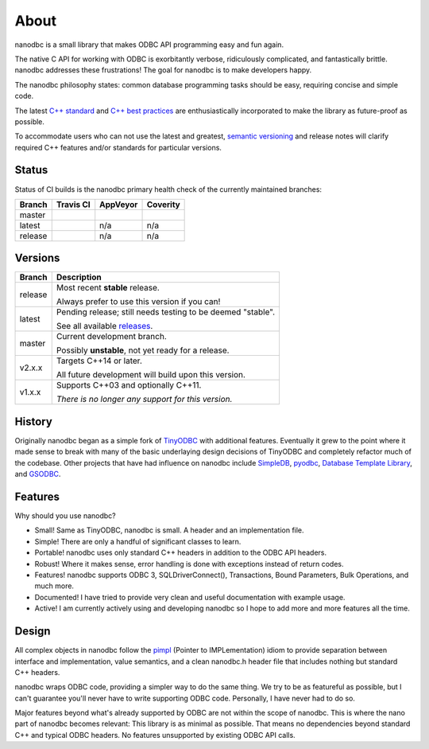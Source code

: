 .. _about:

##############################################################################
About
##############################################################################

nanodbc is a small library that makes ODBC API programming easy and fun again.

The native C API for working with ODBC is exorbitantly verbose, ridiculously
complicated, and fantastically brittle. nanodbc addresses these frustrations!
The goal for nanodbc is to make developers happy.

The nanodbc philosophy states: common database programming tasks
should be easy, requiring concise and simple code.

The latest `C++ standard`_ and `C++ best practices`_ are enthusiastically
incorporated to make the library as future-proof as possible.

To accommodate users who can not use the latest and greatest,
`semantic versioning`_ and release notes will clarify required C++ features
and/or standards for particular versions.

******************************************************************************
Status
******************************************************************************

Status of CI builds is the nanodbc primary health check of the currently
maintained branches:

+---------+------------------+-------------------+-------------------+
| Branch  | Travis CI        | AppVeyor          | Coverity          |
+=========+==================+===================+===================+
| master  | |travis-master|  | |appveyor-master| | |coverity-master| |
+---------+------------------+-------------------+-------------------+
| latest  | |travis-latest|  | n/a               | n/a               |
+---------+------------------+-------------------+-------------------+
| release | |travis-release| | n/a               | n/a               |
+---------+------------------+-------------------+-------------------+

******************************************************************************
Versions
******************************************************************************

+---------+-------------------------------------------------------------------+
| Branch  | Description                                                       |
+=========+===================================================================+
| release | Most recent **stable** release.                                   |
|         |                                                                   |
|         | Always prefer to use this version if you can!                     |
+---------+-------------------------------------------------------------------+
| latest  | Pending release; still needs testing to be deemed "stable".       |
|         |                                                                   |
|         | See all available `releases`_.                                    |
+---------+-------------------------------------------------------------------+
| master  | Current development branch.                                       |
|         |                                                                   |
|         | Possibly **unstable**, not yet ready for a release.               |
+---------+-------------------------------------------------------------------+
| v2.x.x  | Targets C++14 or later.                                           |
|         |                                                                   |
|         | All future development will build upon this version.              |
+---------+-------------------------------------------------------------------+
| v1.x.x  | Supports C++03 and optionally C++11.                              |
|         |                                                                   |
|         | *There is no longer any support for this version.*                |
+---------+-------------------------------------------------------------------+

******************************************************************************
History
******************************************************************************

Originally nanodbc began as a simple fork of `TinyODBC`_ with additional
features. Eventually it grew to the point where it made sense to break with
many of the basic underlaying design decisions of TinyODBC and completely
refactor much of the codebase. Other projects that have had influence on
nanodbc include `SimpleDB`_, `pyodbc`_, `Database Template Library`_,
and `GSODBC`_.

******************************************************************************
Features
******************************************************************************

Why should you use nanodbc?

* Small! Same as TinyODBC, nanodbc is small. A header and an implementation file.
* Simple! There are only a handful of significant classes to learn.
* Portable! nanodbc uses only standard C++ headers in addition to the ODBC API headers.
* Robust! Where it makes sense, error handling is done with exceptions instead of return codes.
* Features! nanodbc supports ODBC 3, SQLDriverConnect(), Transactions, Bound Parameters, Bulk Operations, and much more.
* Documented! I have tried to provide very clean and useful documentation with example usage.
* Active! I am currently actively using and developing nanodbc so I hope to add more and more features all the time.

******************************************************************************
Design
******************************************************************************

All complex objects in nanodbc follow the `pimpl`_ (Pointer to IMPLementation) idiom to provide separation between interface and implementation, value semantics, and a clean nanodbc.h header file that includes nothing but standard C++ headers.

nanodbc wraps ODBC code, providing a simpler way to do the same thing. We try to be as featureful as possible, but I can't guarantee you'll never have to write supporting ODBC code. Personally, I have never had to do so.

Major features beyond what's already supported by ODBC are not within the scope of nanodbc. This is where the nano part of nanodbc becomes relevant: This library is as minimal as possible. That means no dependencies beyond standard C++ and typical ODBC headers. No features unsupported by existing ODBC API calls.

.. _`TinyODBC`: https://code.google.com/archive/p/tiodbc/
.. _`SimpleDB`: http://simpledb.sourceforge.net
.. _`PyODBC`: https://github.com/mkleehammer/pyodbc
.. _`Database Template Library`: http://dtemplatelib.sourceforge.net
.. _`GSODBC`: http://www.codeguru.com/cpp/data/mfc_database/odbc/article.php/c4337/A-Simple-and-Smart-ODBC-Wrapper-Library.htm
.. _`C++ standard`: https://isocpp.org/std/status
.. _`C++ best practices`: https://github.com/isocpp/CppCoreGuidelines
.. _`semantic versioning`: http://semver.org
.. _`pimpl`: http://wiki.c2.com/?PimplIdiom
.. _`releases`: https://github.com/nanodbc/nanodbc/releases

.. |travis-master| image:: https://travis-ci.org/lexicalunit/nanodbc.svg?branch=master
    :target: https://travis-ci.org/lexicalunit/nanodbc
.. |travis-latest| image:: https://travis-ci.org/lexicalunit/nanodbc.svg?branch=latest
    :target: https://travis-ci.org/lexicalunit/nanodbc
.. |travis-release| image:: https://travis-ci.org/lexicalunit/nanodbc.svg?branch=release
    :target: https://travis-ci.org/lexicalunit/nanodbc
.. |appveyor-master| image:: https://ci.appveyor.com/api/projects/status/71nb7l794n3i8vdj/branch/master?svg=true
    :target: https://ci.appveyor.com/project/lexicalunit/nanodbc?branch=master
.. |coverity-master| image:: https://scan.coverity.com/projects/7437/badge.svg
    :target: https://scan.coverity.com/projects/lexicalunit-nanodbc
